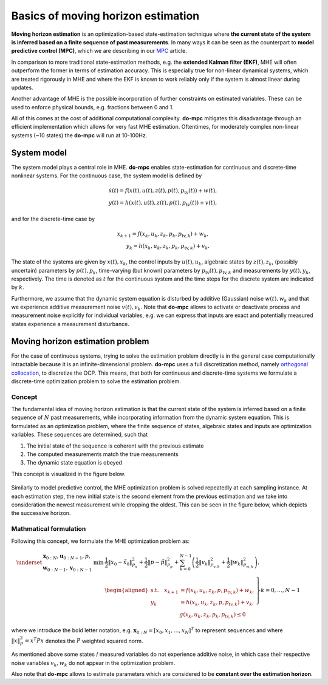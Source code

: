 ***********************************
Basics of moving horizon estimation
***********************************

**Moving horizon estimation** is an optimization-based state-estimation technique where **the current state of the system is inferred based
on a finite sequence of past measurements**.
In many ways it can be seen as the counterpart to **model predictive control (MPC)**, which we are describing in our `MPC`_ article.

In comparison to more traditional state-estimation methods, e.g. the **extended Kalman filter (EKF)**,
MHE will often outperform the former in terms of estimation accuracy.
This is especially true for non-linear dynamical systems, which are treated rigorously in MHE and where
the EKF is known to work reliably only if the system is almost linear during updates.

Another advantage of MHE is the possible incorporation of further constraints on estimated variables.
These can be used to enforce physical bounds, e.g. fractions between 0 and 1.

All of this comes at the cost of additional computational complexity.
**do-mpc** mitigates this disadvantage through an efficient implementation which allows for very fast MHE estimation.
Oftentimes, for moderately complex non-linear systems (~10 states) the **do-mpc** will run at 10-100Hz.

System model
============

The system model plays a central role in MHE.
**do-mpc** enables state-estimation for continuous and discrete-time nonlinear systems.
For the continuous case, the system model is defined by

.. math::

    \dot{x}(t) = f(x(t),u(t),z(t),p(t),p_{\text{tv}}(t))+w(t), \\
    y(t) = h(x(t),u(t),z(t),p(t),p_{\text{tv}}(t))+v(t),

and for the discrete-time case by

.. math::

    x_{k+1} = f(x_k,u_k,z_k,p_k,p_{\text{tv},k})+w_k, \\
    y_k = h(x_k,u_k,z_k,p_k,p_{\text{tv},k})+v_k.

The state of the systems are given by :math:`x(t),x_k`, the control inputs by :math:`u(t),u_k`,
algebraic states by :math:`z(t),z_k`, (possibly uncertain) parameters by :math:`p(t),p_k`,
time-varying (but known) parameters by :math:`p_{\text{tv}}(t),p_{\text{tv},k}` and measurements by :math:`y(t),y_k`, respectively.
The time is denoted as :math:`t` for the continuous system and the time steps for the discrete system are indicated by :math:`k`.

Furthermore, we assume that the dynamic system equation is disturbed by additive (Gaussian) noise :math:`w(t),w_k`
and that we experience additive measurement noise :math:`v(t), v_k`.
Note that **do-mpc** allows to activate or deactivate process and measurement noise explicitly for individual variables,
e.g. we can express that inputs are exact and potentially measured states experience a measurement disturbance.

Moving horizon estimation problem
=================================

For the case of continuous systems, trying to solve the estimation problem directly is in the general case computationally intractable
because it is an infinite-dimensional problem.
**do-mpc** uses a full discretization method, namely `orthogonal collocation`_,
to discretize the OCP.
This means, that both for continuous and discrete-time systems we formulate a discrete-time optimization problem to solve the estimation problem.

Concept
*******

The fundamental idea of moving horizon estimation is that the current state of the system is inferred based
on a finite sequence of :math:`N` past measurements, while incorporating information from the dynamic system equation.
This is formulated as an optimization problem, where the finite sequence of states, algebraic states and inputs
are optimization variables. These sequences are determined, such that

1. The initial state of the sequence is coherent with the previous estimate

2. The computed measurements match the true measurements

3. The dynamic state equation is obeyed

This concept is visualized in the figure below.

.. figure:: static/MHE_schematic.svg
    :align: center

Similarly to model predictive control, the MHE optimization problem is solved repeatedly at each sampling instance.
At each estimation step, the new initial state is the second element from the previous estimation
and we take into consideration the newest measurement while dropping the oldest.
This can be seen in the figure below, which depicts the successive horizon.

.. figure:: static/MHE_schematic_02.svg
    :align: center

Mathmatical formulation
***********************

Following this concept, we formulate the MHE optimization problem as:

.. math::

    \underset{
    \begin{array}{c}
    \mathbf{x}_{0:N}, \mathbf{u}_{0:N-1}, p,\\
    \mathbf{w}_{0:N-1}, \mathbf{v}_{0:N-1}
    \end{array}
    }{\mathrm{min}}
    &\frac{1}{2}\|x_0-\tilde{x}_0\|_{P_x}^2+\frac{1}{2}\|p-\tilde{p}\|_{P_p}^2
    +\sum_{k=0}^{N-1} \left(\frac{1}{2}\|v_k\|_{P_{v,k}}^2
    + \frac{1}{2}\|w_k\|_{P_{w,k}}^2\right),\\
    &\left.\begin{aligned}
    \mathrm{s.t.}\quad
    x_{k+1} &= f(x_k,u_k,z_k,p,p_{\text{tv},k})+ w_k,\\
    y_k &= h(x_k,u_k,z_k,p,p_{\text{tv},k}) + v_k, \\
    &g(x_k,u_k,z_k,p_k,p_{\text{tv},k}) \leq 0
    \end{aligned}\right\} k=0,\dots, N-1

where we introduce the bold letter notation,
e.g. :math:`\mathbf{x}_{0:N}=[x_0, x_1, \dots, x_{N}]^T` to represent sequences and where
:math:`\|x\|_P^2=x^T P x` denotes the :math:`P` weighted squared norm.

As mentioned above some states / measured variables do not experience additive noise,
in which case their respective noise variables :math:`v_k, w_k` do not appear in the optimization problem.

Also note that **do-mpc** allows to estimate parameters which are considered to be **constant over the estimation horizon**.

.. _`MPC`: theory_mpc.html
.. _`orthogonal collocation`: theory_orthogonal_collocation.html

